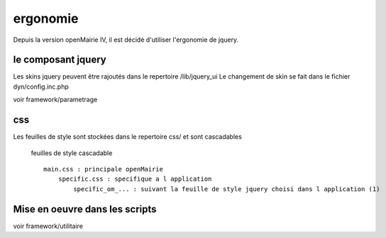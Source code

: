 .. _ergonomie:

#########
ergonomie
#########

Depuis la version openMairie IV, il est décidé d'utiliser l'ergonomie de jquery.



=======================
le composant jquery
=======================

Les skins jquery peuvent être rajoutés dans le repertoire /lib/jquery_ui
Le changement de skin se fait dans le fichier dyn/config.inc.php

voir framework/parametrage

===
css
===

Les feuilles de style sont stockées dans le repertoire css/ et sont cascadables


 feuilles de style cascadable ::

    main.css : principale openMairie
        specific.css : specifique a l application
            specific_om_... : suivant la feuille de style jquery choisi dans l application (1)
   


===============================
Mise en oeuvre dans les scripts
===============================

voir framework/utilitaire



